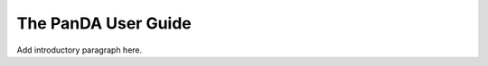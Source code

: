 ####################
The PanDA User Guide
####################

Add introductory paragraph here.

.. See https://raw.githubusercontent.com/lsst-dm/nb_lsst_io/main/src/index.rst
.. for an example of how ot set up a table of contents.
